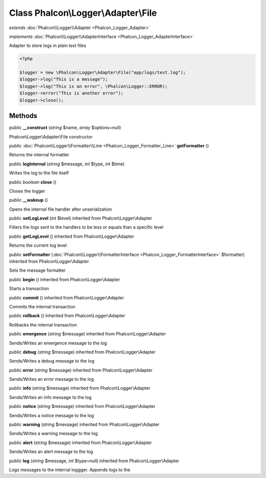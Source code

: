 Class **Phalcon\\Logger\\Adapter\\File**
========================================

*extends* :doc:`Phalcon\\Logger\\Adapter <Phalcon_Logger_Adapter>`

*implements* :doc:`Phalcon\\Logger\\AdapterInterface <Phalcon_Logger_AdapterInterface>`

Adapter to store logs in plain text files  

.. code-block:: php

    <?php

    $logger = new \Phalcon\Logger\Adapter\File("app/logs/test.log");
    $logger->log("This is a message");
    $logger->log("This is an error", \Phalcon\Logger::ERROR);
    $logger->error("This is another error");
    $logger->close();



Methods
---------

public  **__construct** (*string* $name, *array* $options=null)

Phalcon\\Logger\\Adapter\\File constructor



public :doc:`Phalcon\\Logger\\Formatter\\Line <Phalcon_Logger_Formatter_Line>`  **getFormatter** ()

Returns the internal formatter



public  **logInternal** (*string* $message, *int* $type, *int* $time)

Writes the log to the file itself



public *boolean*  **close** ()

Closes the logger



public  **__wakeup** ()

Opens the internal file handler after unserialization



public  **setLogLevel** (*int* $level) inherited from Phalcon\\Logger\\Adapter

Filters the logs sent to the handlers to be less or equals than a specific level



public  **getLogLevel** () inherited from Phalcon\\Logger\\Adapter

Returns the current log level



public  **setFormatter** (:doc:`Phalcon\\Logger\\FormatterInterface <Phalcon_Logger_FormatterInterface>` $formatter) inherited from Phalcon\\Logger\\Adapter

Sets the message formatter



public  **begin** () inherited from Phalcon\\Logger\\Adapter

Starts a transaction



public  **commit** () inherited from Phalcon\\Logger\\Adapter

Commits the internal transaction



public  **rollback** () inherited from Phalcon\\Logger\\Adapter

Rollbacks the internal transaction



public  **emergence** (*string* $message) inherited from Phalcon\\Logger\\Adapter

Sends/Writes an emergence message to the log



public  **debug** (*string* $message) inherited from Phalcon\\Logger\\Adapter

Sends/Writes a debug message to the log



public  **error** (*string* $message) inherited from Phalcon\\Logger\\Adapter

Sends/Writes an error message to the log



public  **info** (*string* $message) inherited from Phalcon\\Logger\\Adapter

Sends/Writes an info message to the log



public  **notice** (*string* $message) inherited from Phalcon\\Logger\\Adapter

Sends/Writes a notice message to the log



public  **warning** (*string* $message) inherited from Phalcon\\Logger\\Adapter

Sends/Writes a warning message to the log



public  **alert** (*string* $message) inherited from Phalcon\\Logger\\Adapter

Sends/Writes an alert message to the log



public  **log** (*string* $message, *int* $type=null) inherited from Phalcon\\Logger\\Adapter

Logs messages to the internal loggger. Appends logs to the



